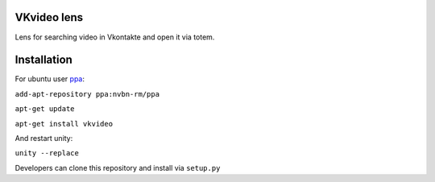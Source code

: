 VKvideo lens
============
Lens for searching video in Vkontakte and open it via totem.


Installation
============
For ubuntu user `ppa <https://launchpad.net/~nvbn-rm/+archive/ppa>`_:

``add-apt-repository ppa:nvbn-rm/ppa``

``apt-get update``

``apt-get install vkvideo`` 

And restart unity:

``unity --replace``

Developers can clone this repository and install via ``setup.py``
